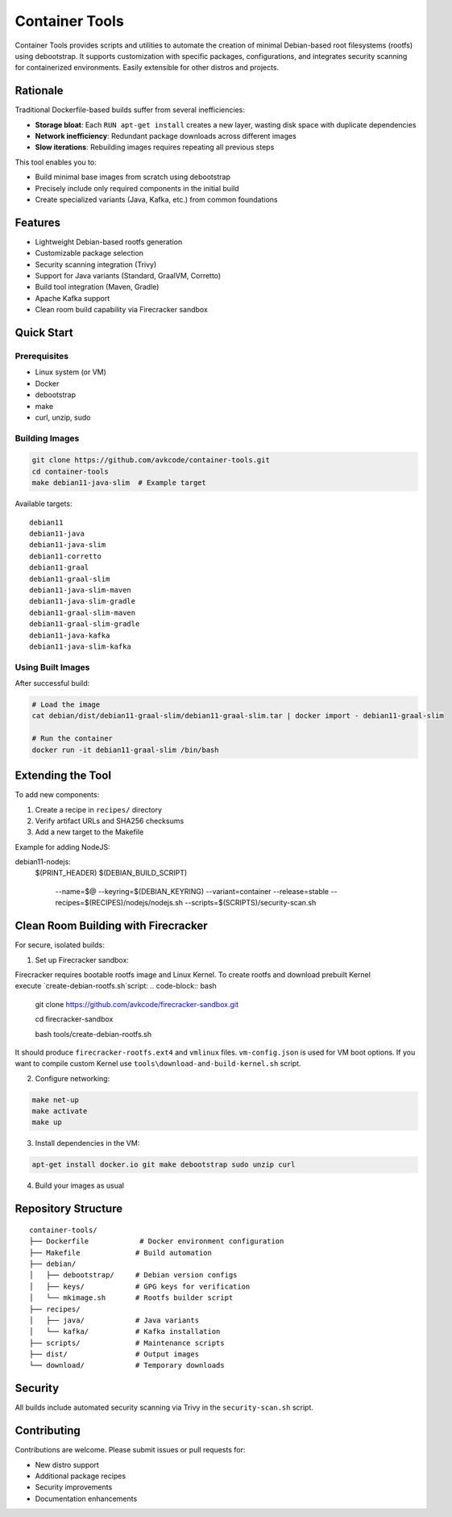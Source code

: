 Container Tools
=============

.. image:: https://raw.githubusercontent.com/avkcode/container-tools/refs/heads/main/favicon.svg
   :alt: Container Tools Logo
   :width: 80px
   :align: right

Container Tools provides scripts and utilities to automate the creation of minimal Debian-based root filesystems (rootfs) using debootstrap. It supports customization with specific packages, configurations, and integrates security scanning for containerized environments. Easily extensible for other distros and projects.

Rationale
--------

Traditional Dockerfile-based builds suffer from several inefficiencies:

- **Storage bloat**: Each ``RUN apt-get install`` creates a new layer, wasting disk space with duplicate dependencies
- **Network inefficiency**: Redundant package downloads across different images
- **Slow iterations**: Rebuilding images requires repeating all previous steps

This tool enables you to:

- Build minimal base images from scratch using debootstrap
- Precisely include only required components in the initial build
- Create specialized variants (Java, Kafka, etc.) from common foundations

Features
--------

- Lightweight Debian-based rootfs generation
- Customizable package selection
- Security scanning integration (Trivy)
- Support for Java variants (Standard, GraalVM, Corretto)
- Build tool integration (Maven, Gradle)
- Apache Kafka support
- Clean room build capability via Firecracker sandbox

Quick Start
-----------

Prerequisites
~~~~~~~~~~~~~

- Linux system (or VM)
- Docker
- debootstrap
- make
- curl, unzip, sudo

Building Images
~~~~~~~~~~~~~~

.. code-block:: bash

   git clone https://github.com/avkcode/container-tools.git
   cd container-tools
   make debian11-java-slim  # Example target

Available targets:

::

   debian11
   debian11-java
   debian11-java-slim
   debian11-corretto
   debian11-graal
   debian11-graal-slim
   debian11-java-slim-maven
   debian11-java-slim-gradle
   debian11-graal-slim-maven
   debian11-graal-slim-gradle
   debian11-java-kafka
   debian11-java-slim-kafka

Using Built Images
~~~~~~~~~~~~~~~~~

After successful build:

.. code-block:: bash

   # Load the image
   cat debian/dist/debian11-graal-slim/debian11-graal-slim.tar | docker import - debian11-graal-slim

   # Run the container
   docker run -it debian11-graal-slim /bin/bash

Extending the Tool
-----------------

To add new components:

1. Create a recipe in ``recipes/`` directory
2. Verify artifact URLs and SHA256 checksums
3. Add a new target to the Makefile

Example for adding NodeJS:

.. code-block:: makefile

debian11-nodejs:
	$(PRINT_HEADER)
	$(DEBIAN_BUILD_SCRIPT) \
			--name=$@ \
			--keyring=$(DEBIAN_KEYRING) \
			--variant=container \
			--release=stable \
			--recipes=$(RECIPES)/nodejs/nodejs.sh \
			--scripts=$(SCRIPTS)/security-scan.sh

Clean Room Building with Firecracker
-----------------------------------

For secure, isolated builds:

1. Set up Firecracker sandbox:

Firecracker requires bootable rootfs image and Linux Kernel. To create rootfs and download prebuilt Kernel execute `create-debian-rootfs.sh`script:
.. code-block:: bash

   git clone https://github.com/avkcode/firecracker-sandbox.git

   cd firecracker-sandbox

   bash tools/create-debian-rootfs.sh

It should produce ``firecracker-rootfs.ext4`` and ``vmlinux`` files. ``vm-config.json`` is used for VM boot options.
If you want to compile custom Kernel use ``tools\download-and-build-kernel.sh`` script.

2. Configure networking:

.. code-block:: bash

   make net-up
   make activate
   make up

3. Install dependencies in the VM:

.. code-block:: bash

   apt-get install docker.io git make debootstrap sudo unzip curl

4. Build your images as usual

Repository Structure
-------------------

::

   container-tools/
   ├── Dockerfile            # Docker environment configuration
   ├── Makefile             # Build automation
   ├── debian/
   │   ├── debootstrap/     # Debian version configs
   │   ├── keys/            # GPG keys for verification
   │   └── mkimage.sh       # Rootfs builder script
   ├── recipes/
   │   ├── java/            # Java variants
   │   └── kafka/           # Kafka installation
   ├── scripts/             # Maintenance scripts
   ├── dist/                # Output images
   └── download/            # Temporary downloads

Security
--------

All builds include automated security scanning via Trivy in the ``security-scan.sh`` script.

Contributing
------------

Contributions are welcome. Please submit issues or pull requests for:

- New distro support
- Additional package recipes
- Security improvements
- Documentation enhancements
